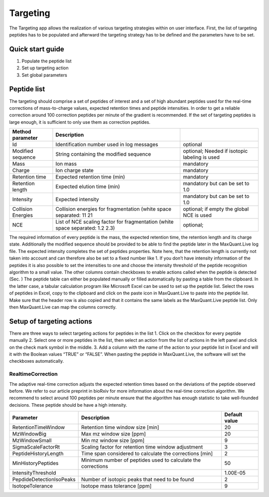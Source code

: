 Targeting
=========
The Targeting app allows the realization of various targeting strategies within on user interface.
First, the list of targeting peptides has to be populated and afterward the targeting strategy has 
to be defined and the parameters have to be set. 

Quick start guide
-----------------

1. Populate the peptide list 
2. Set up targeting action
3. Set global parameters

Peptide list
------------
The targeting should comprise a set of peptides of interest and a set of high abundant peptides used for the 
real-time corrections of mass-to-charge values, expected retention times and peptide intensities. 
In order to get a reliable correction around 100 correction peptides per minute of the gradient is recommended.
If the set of targeting peptides is large enough, it is sufficient to only use them as correction peptides.

+--------------------+-------------------------------------------------------------------------------+-----------------------------------------------+
| Method parameter   | Description                                                                   |                                               |
+====================+===============================================================================+===============================================+
| Id                 | Identification number used in log messages                                    | optional                                      |
+--------------------+-------------------------------------------------------------------------------+-----------------------------------------------+
| Modified sequence  | String containing the modified sequence                                       | optional; Needed if isotopic labeling is used |
+--------------------+-------------------------------------------------------------------------------+-----------------------------------------------+
| Mass               | Ion mass                                                                      | mandatory                                     |
+--------------------+-------------------------------------------------------------------------------+-----------------------------------------------+
| Charge             | Ion charge state                                                              | mandatory                                     |
+--------------------+-------------------------------------------------------------------------------+-----------------------------------------------+
| Retention time     | Expected retention time (min)                                                 | mandatory                                     |
+--------------------+-------------------------------------------------------------------------------+-----------------------------------------------+
| Retention length   | Expected elution time (min)                                                   | mandatory but can be set to 1.0               |
+--------------------+-------------------------------------------------------------------------------+-----------------------------------------------+
| Intensity          | Expected intensity                                                            | mandatory but can be set to 1.0               |
+--------------------+-------------------------------------------------------------------------------+-----------------------------------------------+
| Collision Energies | Collision energies for fragmentation (white space separated: 11 21            | optional; if empty the global NCE is used     |
+--------------------+-------------------------------------------------------------------------------+-----------------------------------------------+
| NCE                | List of NCE scaling factor for fragmentation (white space separated: 1.2 2.3) | optional;                                     |
+--------------------+-------------------------------------------------------------------------------+-----------------------------------------------+

The required information of every peptide is the mass, the expected retention time, the retention length and its charge state. Additionally the modified sequence should be provided to be able to find the peptide later in the MaxQuant.Live log file. The expected intensity completes the set of peptides properties. Note here, that the retention length is currently not taken into account and can therefore also be set to a fixed number like 1. If you don’t have intensity information of the peptides it is also possible to set the intensities to one and choose the intensity threshold of the peptide recognition algorithm to a small value. 
The other columns contain checkboxes to enable actions called when the peptide is detected (Sec. ) 
The peptide table can either be populated manually or filled automatically by pasting a table from the clipboard. In the latter case, a tabular calculation program like Microsoft Excel can be used to set up the peptide list. Select the rows of peptides in Excel, copy to the clipboard and click on the paste icon in MaxQuant.Live to paste into the peptide list. Make sure that the header row is also copied and that it contains the same labels as the MaxQuant.Live peptide list. Only then MaxQuant.Live can map the columns correctly. 

Setup of targeting actions
--------------------------

There are three ways to select targeting actions for peptides in the list
1. Click on the checkbox for every peptide manually
2. Select one or more peptides in the list, then select an action from the list of actions in the left panel and click on the check mark symbol in the middle. 
3. Add a column with the name of the action to your peptide list in Excel and will it with the Boolean values “TRUE” or “FALSE”. When pasting the peptide in MaxQuant.Live, the software will set the checkboxes automatically. 

RealtimeCorrection 
""""""""""""""""""
The adaptive real-time correction adjusts the expected retention times based on the deviations of the peptide observed before. We refer to our article preprint in bioRxiv for more information about the real-time correction algorithm. We recommend to select around 100 peptides per minute ensure that the algorithm has enough statistic to take well-founded decisions. These peptide should be have a high intensity. 

+--------------------------+--------------------------------------------------------------+---------------+
| Parameter                | Description                                                  | Default value |
+==========================+==============================================================+===============+
| RetentionTimeWindow      | Retention time window size [min]                             | 20            |
+--------------------------+--------------------------------------------------------------+---------------+
| MzWindowBig              | Max mz window size [ppm]                                     | 20            |
+--------------------------+--------------------------------------------------------------+---------------+
| MzWindowSmall            | Min mz window size [ppm]                                     | 9             |
+--------------------------+--------------------------------------------------------------+---------------+
| SigmaScaleFactorRt       | Scaling factor for retention time window adjustment          | 3             |
+--------------------------+--------------------------------------------------------------+---------------+
| PeptideHistoryLength     | Time span considered to calculate the corrections [min]      | 2             |
+--------------------------+--------------------------------------------------------------+---------------+
| MinHistoryPeptides       | Minimum number of peptides used to calculate the corrections | 50            |
+--------------------------+--------------------------------------------------------------+---------------+
| IntensityThreshold       |                                                              | 1.00E-05      |
+--------------------------+--------------------------------------------------------------+---------------+
| PepdideDetectionIsoPeaks | Number of isotopic peaks that need to be found               | 2             |
+--------------------------+--------------------------------------------------------------+---------------+
| IsotopeTolerance         | Isotope mass tolerance [ppm]                                 | 9             |
+--------------------------+--------------------------------------------------------------+---------------+











